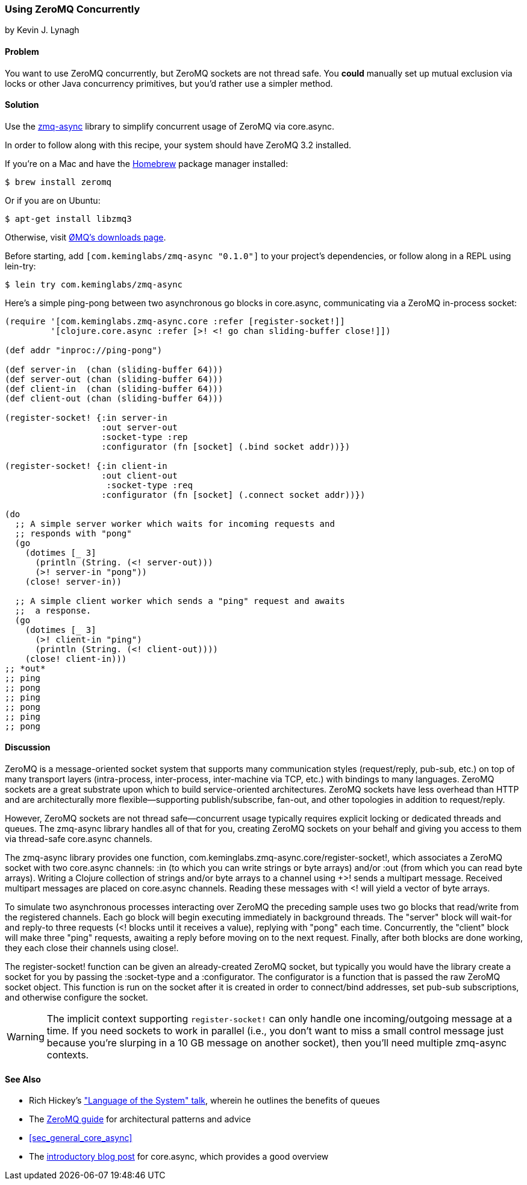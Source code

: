 [[sec_concurrent_zmq]]
=== Using ZeroMQ Concurrently
[role="byline"]
by Kevin J. Lynagh

==== Problem

You want to use ZeroMQ concurrently, but ZeroMQ sockets are not
thread safe. You *could* manually set up mutual exclusion via locks or
other Java concurrency primitives, but you'd rather use a simpler
method.(((networking/web services, using ZeroMQ concurrently)))(((ZeroMQ)))(((zmq-async library)))

==== Solution

Use the https://github.com/lynaghk/zmq-async[zmq-async] library to
simplify concurrent usage of ZeroMQ via +core.async+.

In order to follow along with this recipe, your system should have
ZeroMQ 3.2 installed.

If you're on a Mac and have the http://brew.sh[Homebrew] package
manager installed:

[source,shell-session]
----
$ brew install zeromq
----

Or if you are on Ubuntu:

[source,shell-session]
----
$ apt-get install libzmq3
----

Otherwise, visit http://bit.ly/zmq-intro[ØMQ's
downloads page].

Before starting, add `[com.keminglabs/zmq-async "0.1.0"]` to your
project's dependencies, or follow along in a REPL using +lein-try+:

[source,shell-session]
----
$ lein try com.keminglabs/zmq-async
----

Here's a simple ping-pong between two asynchronous +go+ blocks in
+core.async+, communicating via a ZeroMQ in-process socket:

[source,clojure]
----
(require '[com.keminglabs.zmq-async.core :refer [register-socket!]]
         '[clojure.core.async :refer [>! <! go chan sliding-buffer close!]])

(def addr "inproc://ping-pong")

(def server-in  (chan (sliding-buffer 64)))
(def server-out (chan (sliding-buffer 64)))
(def client-in  (chan (sliding-buffer 64)))
(def client-out (chan (sliding-buffer 64)))

(register-socket! {:in server-in
                   :out server-out
                   :socket-type :rep
                   :configurator (fn [socket] (.bind socket addr))})

(register-socket! {:in client-in
                   :out client-out
                    :socket-type :req
                   :configurator (fn [socket] (.connect socket addr))})

(do
  ;; A simple server worker which waits for incoming requests and
  ;; responds with "pong"
  (go
    (dotimes [_ 3]
      (println (String. (<! server-out)))
      (>! server-in "pong"))
    (close! server-in))

  ;; A simple client worker which sends a "ping" request and awaits
  ;;  a response.
  (go
    (dotimes [_ 3]
      (>! client-in "ping")
      (println (String. (<! client-out))))
    (close! client-in)))
;; *out*
;; ping
;; pong
;; ping
;; pong
;; ping
;; pong
----

==== Discussion

ZeroMQ is a message-oriented socket system that supports many
communication styles (request/reply, pub-sub, etc.) on top of many
transport layers (intra-process, inter-process, inter-machine via TCP,
etc.) with bindings to many languages. ZeroMQ sockets are a great
substrate upon which to build service-oriented architectures. ZeroMQ
sockets have less overhead than HTTP and are architecturally more
flexible--supporting publish/subscribe, fan-out, and other
topologies in addition to request/reply.(((message-oriented architectures)))

However, ZeroMQ sockets are not thread safe--concurrent usage
typically requires explicit locking or dedicated threads and queues.
The zmq-async library handles all of that for you, creating ZeroMQ
sockets on your behalf and giving you access to them via thread-safe
+core.async+ channels.

The zmq-async library provides one function,
+com.keminglabs.zmq-async.core/register-socket!+, which associates a
ZeroMQ socket with two +core.async+ channels: +:in+ (to which you can
write strings or byte arrays) and/or +:out (from which you can read
byte arrays). Writing a Clojure collection of strings and/or byte
arrays to a channel using +>!+ sends a multipart message. Received
multipart messages are placed on +core.async+ channels. Reading these
messages with +<!+ will yield a vector of byte arrays.

To simulate two asynchronous processes interacting over ZeroMQ the
preceding sample uses two +go+ blocks that read/write from the registered
channels. Each +go+ block will begin executing immediately in
background threads. The "server" block will wait-for and reply-to
three requests (+<!+ blocks until it receives a value), replying with
"pong" each time. Concurrently, the "client" block will make three
"ping" requests, awaiting a reply before moving on to the next
request. Finally, after both blocks are done working, they each
close their channels using +close!+.

The +register-socket!+ function can be given an already-created ZeroMQ
socket, but typically you would have the library create a socket for
you by passing the +:socket-type+ and a +:configurator+. The
configurator is a function that is passed the raw ZeroMQ socket
object. This function is run on the socket after it is created in
order to connect/bind addresses, set pub-sub subscriptions, and
otherwise configure the socket.

[WARNING]
====
The implicit context supporting `register-socket!` can only
handle one incoming/outgoing message at a time. If you need sockets to
work in parallel (i.e., you don't want to miss a small control message
just because you're slurping in a 10 GB message on another socket),
then you'll need multiple zmq-async contexts.
====

==== See Also

* Rich Hickey's http://bit.ly/lang-of-system["Language of the System" talk], wherein he outlines the benefits of queues
* The http://bit.ly/zmq-guide[ZeroMQ guide] for architectural
  patterns and advice
* <<sec_general_core_async>>
* The
  http://bit.ly/core-async-post[introductory
  blog post] for +core.async+, which provides a good overview
